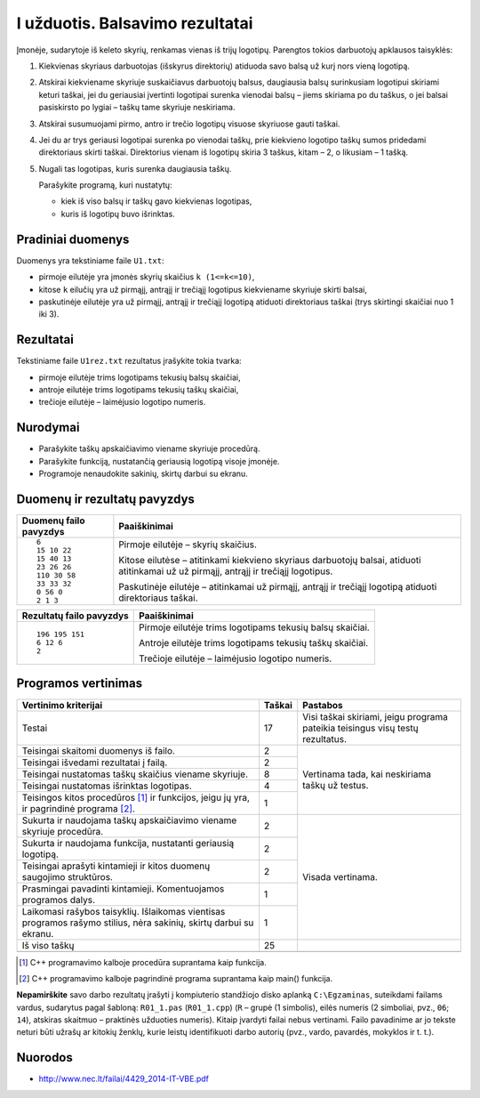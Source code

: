 I užduotis. Balsavimo rezultatai
================================

Įmonėje, sudarytoje iš keleto skyrių, renkamas vienas iš trijų logotipų.
Parengtos tokios darbuotojų apklausos taisyklės:

1. Kiekvienas skyriaus darbuotojas (išskyrus direktorių) atiduoda savo balsą už
   kurį nors vieną logotipą.

2. Atskirai kiekviename skyriuje suskaičiavus darbuotojų balsus, daugiausia
   balsų surinkusiam logotipui skiriami keturi taškai, jei du geriausiai
   įvertinti logotipai surenka vienodai balsų – jiems skiriama po du taškus, o
   jei balsai pasiskirsto po lygiai – taškų tame skyriuje neskiriama.

3. Atskirai susumuojami pirmo, antro ir trečio logotipų visuose skyriuose gauti
   taškai.

4. Jei du ar trys geriausi logotipai surenka po vienodai taškų, prie kiekvieno
   logotipo taškų sumos pridedami direktoriaus skirti taškai. Direktorius
   vienam iš logotipų skiria 3 taškus, kitam – 2, o likusiam – 1 tašką.

5. Nugali tas logotipas, kuris surenka daugiausia taškų.

   Parašykite programą, kuri nustatytų:

   - kiek iš viso balsų ir taškų gavo kiekvienas logotipas,

   - kuris iš logotipų buvo išrinktas.

Pradiniai duomenys
------------------

Duomenys yra tekstiniame faile ``U1.txt``:

- pirmoje eilutėje yra įmonės skyrių skaičius ``k (1<=k<=10)``,

- kitose ``k`` eilučių yra už pirmąjį, antrąjį ir trečiąjį logotipus
  kiekviename skyriuje skirti balsai,

- paskutinėje eilutėje yra už pirmąjį, antrąjį ir trečiąjį logotipą atiduoti
  direktoriaus taškai (trys skirtingi skaičiai nuo 1 iki 3).

Rezultatai
----------

Tekstiniame faile ``U1rez.txt`` rezultatus įrašykite tokia tvarka:

- pirmoje eilutėje trims logotipams tekusių balsų skaičiai,

- antroje eilutėje trims logotipams tekusių taškų skaičiai,

- trečioje eilutėje – laimėjusio logotipo numeris.

Nurodymai
---------

- Parašykite taškų apskaičiavimo viename skyriuje procedūrą.

- Parašykite funkciją, nustatančią geriausią logotipą visoje įmonėje.

- Programoje nenaudokite sakinių, skirtų darbui su ekranu.

Duomenų ir rezultatų pavyzdys
-----------------------------

+--------------------------+--------------------------------------------+
| Duomenų failo pavyzdys   | Paaiškinimai                               |
+==========================+============================================+
| ::                       | Pirmoje eilutėje – skyrių skaičius.        |
|                          |                                            |
|                          | Kitose eilutėse – atitinkami kiekvieno     |
|     6                    | skyriaus darbuotojų balsai, atiduoti       |
|     15 10 22             | atitinkamai už už pirmąjį, antrąjį ir      |
|     15 40 13             | trečiąjį logotipus.                        |
|     23 26 26             |                                            |
|     110 30 58            | Paskutinėje eilutėje – atitinkamai už      |
|     33 33 32             | pirmąjį, antrąjį ir trečiąjį logotipą      |
|     0 56 0               | atiduoti direktoriaus taškai.              |
|     2 1 3                |                                            |
|                          |                                            |
|                          |                                            |
+--------------------------+--------------------------------------------+


+--------------------------+--------------------------------------------+
| Rezultatų failo pavyzdys | Paaiškinimai                               |
+==========================+============================================+
| ::                       | Pirmoje eilutėje trims logotipams tekusių  |
|                          | balsų skaičiai.                            |
|     196 195 151          |                                            |
|     6 12 6               | Antroje eilutėje trims logotipams tekusių  |
|     2                    | taškų skaičiai.                            |
|                          |                                            |
|                          | Trečioje eilutėje – laimėjusio logotipo    |
|                          | numeris.                                   |
|                          |                                            |
|                          |                                            |
|                          |                                            |
+--------------------------+--------------------------------------------+

Programos vertinimas
--------------------

+---------------------------------------------------+--------+------------------------------+
| Vertinimo kriterijai                              | Taškai | Pastabos                     |
+===================================================+========+==============================+
| Testai                                            | 17     | Visi taškai skiriami, jeigu  |
|                                                   |        | programa pateikia            |
|                                                   |        | teisingus visų testų         |
|                                                   |        | rezultatus.                  |
+---------------------------------------------------+--------+------------------------------+
| Teisingai skaitomi duomenys iš failo.             | 2      | Vertinama tada, kai          |
+---------------------------------------------------+--------+ neskiriama taškų už testus.  |
| Teisingai išvedami rezultatai į failą.            | 2      |                              |
+---------------------------------------------------+--------+                              |
| Teisingai nustatomas taškų skaičius viename       | 8      |                              |
| skyriuje.                                         |        |                              |
+---------------------------------------------------+--------+                              |
| Teisingai nustatomas išrinktas logotipas.         | 4      |                              |
+---------------------------------------------------+--------+                              |
| Teisingos kitos procedūros [1]_ ir funkcijos,     | 1      |                              |
| jeigu jų yra, ir pagrindinė programa [2]_.        |        |                              |
+---------------------------------------------------+--------+------------------------------+
| Sukurta ir naudojama taškų apskaičiavimo viename  | 2      | Visada vertinama.            |
| skyriuje procedūra.                               |        |                              |
+---------------------------------------------------+--------+                              |
| Sukurta ir naudojama funkcija, nustatanti         | 2      |                              |
| geriausią logotipą.                               |        |                              |
+---------------------------------------------------+--------+                              |
| Teisingai aprašyti kintamieji ir kitos duomenų    | 2      |                              |
| saugojimo struktūros.                             |        |                              |
+---------------------------------------------------+--------+                              |
| Prasmingai pavadinti kintamieji. Komentuojamos    | 1      |                              |
| programos dalys.                                  |        |                              |
+---------------------------------------------------+--------+                              |
| Laikomasi rašybos taisyklių. Išlaikomas vientisas | 1      |                              |
| programos rašymo stilius, nėra sakinių, skirtų    |        |                              |
| darbui su ekranu.                                 |        |                              |
+---------------------------------------------------+--------+------------------------------+
| Iš viso taškų                                     | 25     |                              |
+---------------------------------------------------+--------+------------------------------+
|                                                   |        |                              |
+---------------------------------------------------+--------+------------------------------+

.. [1] C++ programavimo kalboje procedūra suprantama kaip funkcija.
.. [2] C++ programavimo kalboje pagrindinė programa suprantama kaip main() funkcija.


**Nepamirškite** savo darbo rezultatų įrašyti į kompiuterio standžiojo disko
aplanką ``C:\Egzaminas``, suteikdami failams vardus, sudarytus pagal šabloną:
``R01_1.pas`` (``R01_1.cpp``) (``R`` – grupė (1 simbolis), eilės numeris (2
simboliai, pvz., ``06``; ``14``), atskiras skaitmuo – praktinės užduoties
numeris). Kitaip įvardyti failai nebus vertinami. Failo pavadinime ar jo tekste
neturi būti užrašų ar kitokių ženklų, kurie leistų identifikuoti darbo autorių
(pvz., vardo, pavardės, mokyklos ir t. t.).


Nuorodos
--------

- http://www.nec.lt/failai/4429_2014-IT-VBE.pdf
